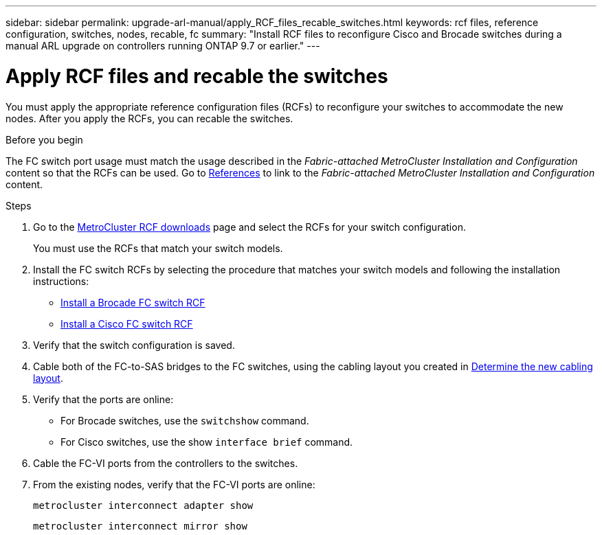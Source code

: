 ---
sidebar: sidebar
permalink: upgrade-arl-manual/apply_RCF_files_recable_switches.html
keywords:  rcf files, reference configuration, switches, nodes, recable, fc
summary:  "Install RCF files to reconfigure Cisco and Brocade switches during a manual ARL upgrade on controllers running ONTAP 9.7 or earlier."
---

= Apply RCF files and recable the switches
:hardbreaks:
:nofooter:
:icons: font
:linkattrs:
:imagesdir: ../media/

[.lead]
You must apply the appropriate reference configuration files (RCFs) to reconfigure your switches to accommodate the new nodes. After you apply the RCFs, you can recable the switches.

.Before you begin

The FC switch port usage must match the usage described in the _Fabric-attached MetroCluster Installation and Configuration_ content so that the RCFs can be used. Go to link:other_references.html[References] to link to the _Fabric-attached MetroCluster Installation and Configuration_ content.

.Steps

. Go to the https://mysupport.netapp.com/site/products/all/details/metrocluster-rcf/downloads-tab[MetroCluster RCF downloads^] page and select the RCFs for your switch configuration.
+
You must use the RCFs that match your switch models.
+
. Install the FC switch RCFs by selecting the procedure that matches your switch models and following the installation instructions:

* https://docs.netapp.com/us-en/ontap-metrocluster/install-fc/task_install_the_brocade_fc_switch_rcf_file.html[Install a Brocade FC switch RCF^]
* https://docs.netapp.com/us-en/ontap-metrocluster/install-fc/task_download_and_install_the_cisco_fc_switch_rcf_files.html[Install a Cisco FC switch RCF^]

. Verify that the switch configuration is saved.

. Cable both of the FC-to-SAS bridges to the FC switches, using the cabling layout you created in link:determine_new_cabling_layout.html[Determine the new cabling layout].

. Verify that the ports are online:
+
* For Brocade switches, use the `switchshow` command.
* For Cisco switches, use the show `interface brief` command.

. Cable the FC-VI ports from the controllers to the switches.

. From the existing nodes, verify that the FC-VI ports are online:
+
`metrocluster interconnect adapter show`
+
`metrocluster interconnect mirror show`
//26 FEB 2021:  formatted from CMS
